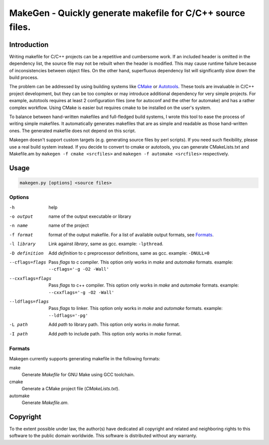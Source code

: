===========================================================
MakeGen - Quickly generate makefile for C/C++ source files.
===========================================================

Introduction
============

Writing makefile for C/C++ projects can be a repetitive and cumbersome work. If
an included header is omitted in the dependency list, the source file may not
be rebuilt when the header is modified. This may cause runtime failure because
of inconsistencies between object files. On the other hand, superfluous
dependency list will significantly slow down the build process.

The problem can be addressed by using building systems like CMake_ or
Autotools_. These tools are invaluable in C/C++ project development, but they
can be too complex or may introduce additional dependency for very simple
projects.  For example, autotools requires at least 2 configuration files (one
for autoconf and the other for automake) and has a rather complex workflow.
Using CMake is easier but requires cmake to be installed on the user's system.

.. _CMake: http://www.cmake.org/
.. _Autotools: http://en.wikipedia.org/wiki/GNU_build_system

To balance between hand-written makefiles and full-fledged build systems, I
wrote this tool to ease the process of writing simple makefiles. It
automatically generates makefiles that are as simple and readable as those
hand-written ones. The generated makefile does not depend on this script.

Makegen doesn't support custom targets (e.g. generating source files by perl
scripts). If you need such flexibility, please use a real build system instead.
If you decide to convert to cmake or autotools, you can generate CMakeLists.txt
and Makefile.am by ``makegen -f cmake <srcfiles>`` and ``makegen -f automake
<srcfiles>`` respectively.

Usage
=====

.. code::
   
   makegen.py [options] <source files>

Options
-------

-h
   help

-o output
   name of the output executable or library

-n name
   name of the project

-f format
   format of the output makefile. For a list of available output formats, see
   Formats_.

-l library
   Link against *library*, same as gcc. example: ``-lpthread``.

-D definition
   Add *definition* to c preprocessor definitions, same as gcc.
   example: ``-DNULL=0``

--cflags=flags
   Pass *flags* to c compiler. This option only works in *make* and *automake*
   formats. example: ``--cflags='-g -O2 -Wall'``

--cxxflags=flags
   Pass *flags* to c++ compiler. This option only works in *make* and
   *automake* formats. example: ``--cxxflags='-g -O2 -Wall'``

--ldflags=flags
   Pass *flags* to linker. This option only works in *make* and *automake*
   formats. example: ``--ldflags='-pg'``

-L path
   Add *path* to library path. This option only works in *make* format.

-I path
   Add *path* to include path. This option only works in *make* format.

Formats
-------

Makegen currently supports generating makefile in the following formats:

make
   Generate *Makefile* for GNU Make using GCC toolchain.

cmake
   Generate a CMake project file (*CMakeLists.txt*).
   
automake
   Generate *Makefile.am*.

Copyright
=========

To the extent possible under law, the author(s) have dedicated all copyright
and related and neighboring rights to this software to the public domain
worldwide. This software is distributed without any warranty. 
